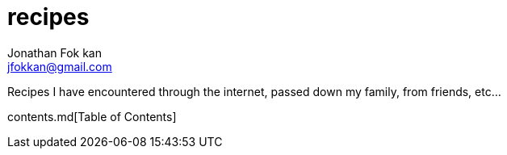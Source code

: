 = recipes
Jonathan Fok kan <jfokkan@gmail.com>

Recipes I have encountered through the internet, passed down my family,
from friends, etc...

contents.md[Table of Contents]
